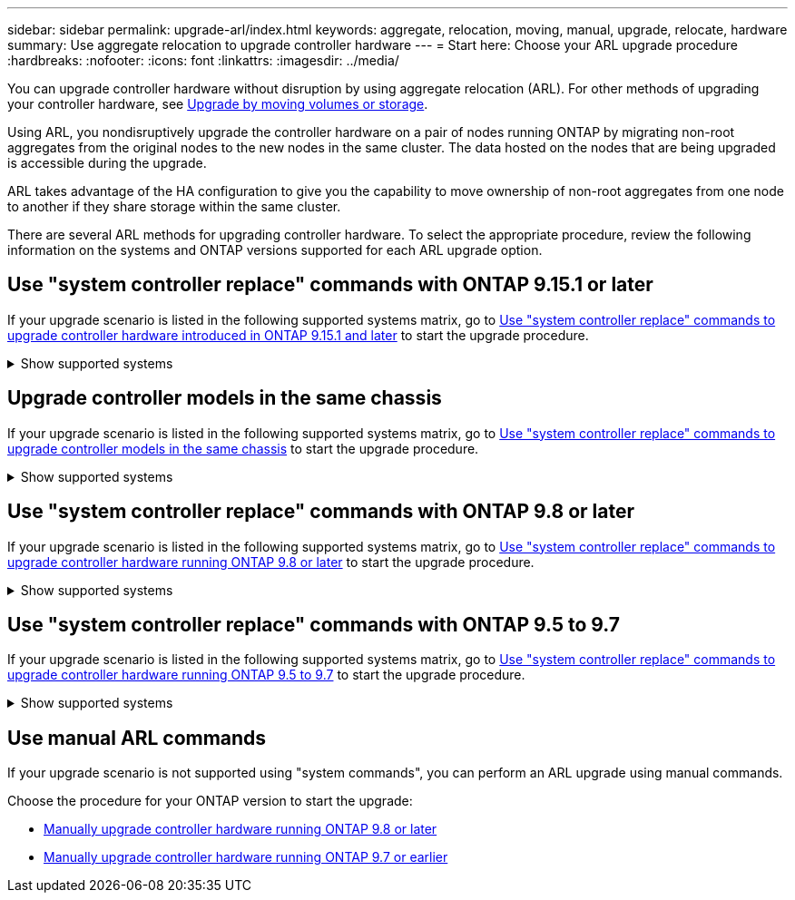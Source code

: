 ---
sidebar: sidebar
permalink: upgrade-arl/index.html
keywords:  aggregate, relocation, moving, manual, upgrade, relocate, hardware
summary: Use aggregate relocation to upgrade controller hardware
---
= Start here: Choose your ARL upgrade procedure
:hardbreaks:
:nofooter:
:icons: font
:linkattrs:
:imagesdir: ../media/

[.lead]
You can upgrade controller hardware without disruption by using aggregate relocation (ARL). For other methods of upgrading your controller hardware, see link:../upgrade/upgrade-decide-to-use-this-guide.html[Upgrade by moving volumes or storage].

Using ARL, you nondisruptively upgrade the controller hardware on a pair of nodes running ONTAP by migrating non-root aggregates from the original nodes to the new nodes in the same cluster. The data hosted on the nodes that are being upgraded is accessible during the upgrade.

ARL takes advantage of the HA configuration to give you the capability to move ownership of non-root aggregates from one node to another if they share storage within the same cluster.

There are several ARL methods for upgrading controller hardware. To select the appropriate procedure, review the following information on the systems and ONTAP versions supported for each ARL upgrade option. 

== Use "system controller replace" commands with ONTAP 9.15.1 or later

If your upgrade scenario is listed in the following supported systems matrix, go to link:../upgrade-arl-auto-app-9151/index.html[Use "system controller replace" commands to upgrade controller hardware introduced in ONTAP 9.15.1 and later] to start the upgrade procedure. 

.Show supported systems
[%collapsible]
====
|===
|Existing controller |Replacement controller |Supported beginning with ONTAP...

|AFF A400 |AFF A50 |9.16.1
|AFF A300 |AFF A50	|9.16.1
|AFF A220, AFF A150	|AFF A20 |9.16.1
|FAS8200, FAS8300,  FAS9000
|FAS70, FAS90, FAS50
|9.15.1P3 for FAS70, FAS90

9.16.1P2 for FAS50
|FAS8700
|FAS70, FAS90
|9.15.1P3
|FAS9500
|FAS90
|9.15.1P3

|AFF A300, AFF A400, AFF A700
|AFF A70, AFF A90, AFF A1K
|9.15.1

|AFF A900
|AFF A90, AFF A1K
|9.15.1

|===
====

== Upgrade controller models in the same chassis
If your upgrade scenario is listed in the following supported systems matrix, go to link:../upgrade-arl-auto-affa900/index.html[Use "system controller replace" commands to upgrade controller models in the same chassis] to start the upgrade procedure.

.Show supported systems
[%collapsible]
====
[cols=3*,options="header",cols="20,20,40"]
|===
|Old system |Replacement system |Supported ONTAP versions

|AFF C250 |AFF C30, AFF C60
|9.16.1 and later

|AFF A250 |AFF A50, AFF A30
|9.16.1 and later

|AFF C800 |AFF C80
|9.16.1 and later
|AFF A800
|AFF A70 or AFF A90
|9.15.1 and later
|AFF A220 configured as an All SAN Array (ASA) 
|ASA A150
|9.13.1P1 and later
|AFF A220
|AFF A150
|9.10.1P15, 9.11.1P11, 9.12.1P5 and later
|AFF A200
|AFF A150
a|9.10.1P15, 9.11.1P11 and later 

*Note*: AFF A200 does not support ONTAP versions later than 9.11.1.
|AFF C190
|AFF A150
|9.10.1P15, 9.11.1P11, 9.12.1P5 and later 

|FAS2620 
|FAS2820
a|9.11.1P7 or later patch releases (FAS2620)

*Note*: FAS2620 does not support ONTAP versions later than 9.11.1.

9.13.1 and later (FAS2820)
|FAS2720 |FAS2820	
|9.13.1 and later
|AFF A700 configured as an ASA 
|ASA A900
|9.13.1P1 and later
|AFF A700 
|AFF A900
|9.10.1P10, 9.11.1P6 and later
|FAS9000 |FAS9500
|9.10.1P10, 9.11.1P6 and later
|===
====

== Use "system controller replace" commands with ONTAP 9.8 or later

If your upgrade scenario is listed in the following supported systems matrix, go to link:../upgrade-arl-auto-app/index.html[Use "system controller replace" commands to upgrade controller hardware running ONTAP 9.8 or later] to start the upgrade procedure.

.Show supported systems
[%collapsible]
====
|===
|Old controller |Replacement controller

|FAS8020, FAS8040, FAS8060, FAS8080
|FAS8200, FAS8300, FAS8700, FAS9000

|FAS8060, FAS8080
|FAS9500

|AFF8020, AFF8040, AFF8060, AFF8080
|AFF A300, AFF A400, AFF A700, AFF A800

|AFF8060, AFF8080
|AFF A900

|FAS8200
|FAS8300, FAS8700, FAS9000, FAS9500

|FAS8300, FAS8700, FAS9000
|FAS9500

|AFF A300
|AFF A400, AFF A700, AFF A800, AFF A900

|AFF A320
|AFF A400

|AFF A400, AFF A700
|AFF A900
|===
====

== Use "system controller replace" commands with ONTAP 9.5 to 9.7

If your upgrade scenario is listed in the following supported systems matrix, go to link:../upgrade-arl-auto/index.html[Use "system controller replace" commands to upgrade controller hardware running ONTAP 9.5 to 9.7] to start the upgrade procedure.

.Show supported systems
[%collapsible]
====
[cols="50,50"]
|===
|Old controller |Replacement controller

|FAS8020, FAS8040, FAS8060, FAS8080
|FAS8200, FAS8300, FAS8700, FAS9000
|AFF8020, AFF8040, AFF8060, AFF8080
|AFF A300, AFF A400, AFF A700, AFF A800
|FAS8200
|FAS8700, FAS9000, FAS8300
|AFF A300
|AFF A700, AFF A800, AFF A400
|===
====

== Use manual ARL commands

If your upgrade scenario is not supported using "system commands", you can perform an ARL upgrade using manual commands.

Choose the procedure for your ONTAP version to start the upgrade:

* link:../upgrade-arl-manual-app/index.html[Manually upgrade controller hardware running ONTAP 9.8 or later]
* link:../upgrade-arl-manual/index.html[Manually upgrade controller hardware running ONTAP 9.7 or earlier] 
 
// 2025 MAR 18, AFFFASDOC-287
// 2024 NOV 25, AFFFASDOC-33
// 2023 SEP 6, AFFFASDOC-78
// 24 FEB 2021:  formatted from CMS

